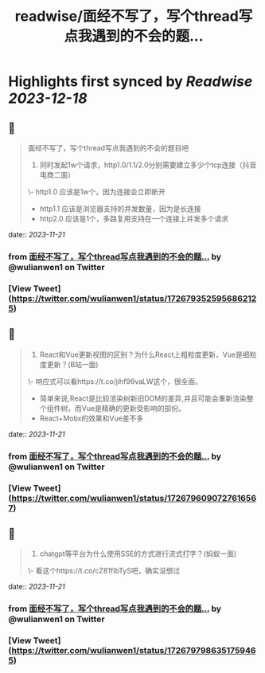 :PROPERTIES:
:title: readwise/面经不写了，写个thread写点我遇到的不会的题...
:END:

:PROPERTIES:
:author: [[wulianwen1 on Twitter]]
:full-title: "面经不写了，写个thread写点我遇到的不会的题..."
:category: [[tweets]]
:url: https://twitter.com/wulianwen1/status/1726793525956862125
:image-url: https://pbs.twimg.com/profile_images/1564857389803008001/rU45-vsF.jpg
:END:

* Highlights first synced by [[Readwise]] [[2023-12-18]]
** 📌
#+BEGIN_QUOTE
面经不写了，写个thread写点我遇到的不会的题目吧

1. 同时发起1w个请求，http1.0/1.1/2.0分别需要建立多少个tcp连接（抖音电商二面）

\- http1.0 应该是1w个，因为连接会立即断开
- http1.1 应该是浏览器支持的并发数量，因为是长连接
- http2.0 应该是1个，多路复用支持在一个连接上并发多个请求 
#+END_QUOTE
    date:: [[2023-11-21]]
*** from _面经不写了，写个thread写点我遇到的不会的题..._ by @wulianwen1 on Twitter
*** [View Tweet](https://twitter.com/wulianwen1/status/1726793525956862125)
** 📌
#+BEGIN_QUOTE
2. React和Vue更新视图的区别？为什么React上粗粒度更新，Vue是细粒度更新？(B站一面)

\- 响应式可以看https://t.co/jihf96vaLW这个，很全面。
- 简单来说,React是比较渲染树新旧DOM的差异,并且可能会重新渲染整个组件树，而Vue是精确的更新受影响的部份。
- React+Mobx的效果和Vue差不多 
#+END_QUOTE
    date:: [[2023-11-21]]
*** from _面经不写了，写个thread写点我遇到的不会的题..._ by @wulianwen1 on Twitter
*** [View Tweet](https://twitter.com/wulianwen1/status/1726796090727616567)
** 📌
#+BEGIN_QUOTE
3. chatgpt等平台为什么使用SSE的方式进行流式打字？(蚂蚁一面)

\- 看这个https://t.co/cZ81fIbTyS吧，确实没想过 
#+END_QUOTE
    date:: [[2023-11-21]]
*** from _面经不写了，写个thread写点我遇到的不会的题..._ by @wulianwen1 on Twitter
*** [View Tweet](https://twitter.com/wulianwen1/status/1726797986351759465)